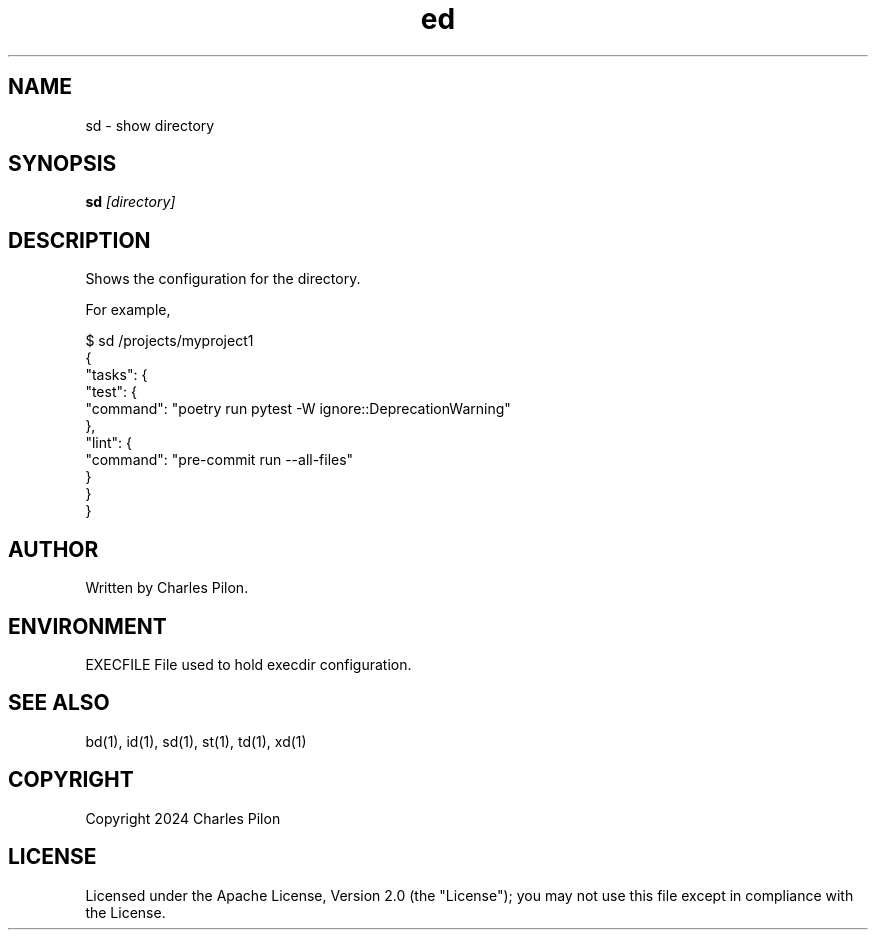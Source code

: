 .TH ed 1 "30 March 2024" "execdir 3.0.0"
.SH NAME
sd - show directory
.SH SYNOPSIS
.B sd
.I [directory]
.B
.SH DESCRIPTION
Shows the configuration for the directory.

For example,

$ sd /projects/myproject1
.br
{
  "tasks": {
    "test": {
      "command": "poetry run pytest -W ignore::DeprecationWarning"
    },
    "lint": {
      "command": "pre-commit run --all-files"
    }
  }
.br
}
.SH AUTHOR
Written by Charles Pilon.
.SH ENVIRONMENT
EXECFILE  File used to hold execdir configuration.
.SH SEE ALSO
bd(1), id(1), sd(1), st(1), td(1), xd(1)
.SH COPYRIGHT
Copyright 2024 Charles Pilon
.SH LICENSE
Licensed under the Apache License, Version 2.0 (the "License"); you may not use this file except in compliance with the License.

